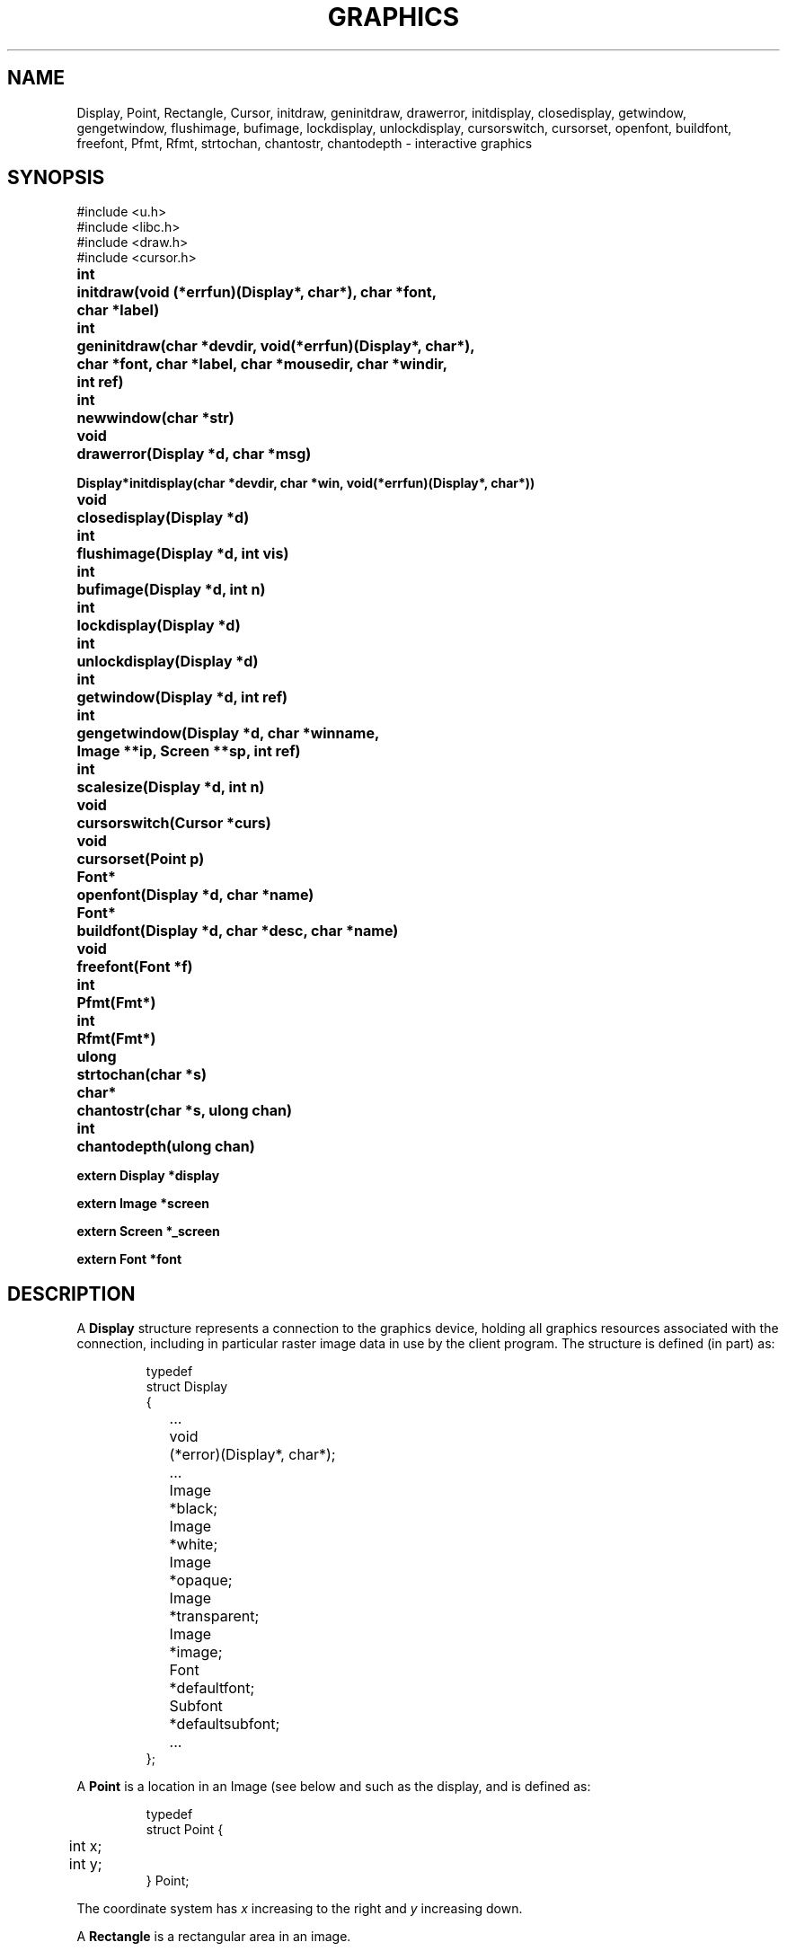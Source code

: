 .TH GRAPHICS 3
.SH NAME
Display, Point, Rectangle, Cursor, initdraw, geninitdraw, drawerror, initdisplay, closedisplay, getwindow, gengetwindow, flushimage, bufimage, lockdisplay, unlockdisplay, cursorswitch, cursorset, openfont, buildfont, freefont, Pfmt, Rfmt, strtochan, chantostr, chantodepth \- interactive graphics
.SH SYNOPSIS
.nf
.PP
.ft L
#include <u.h>
#include <libc.h>
#include <draw.h>
#include <cursor.h>
.ft P
.PP
.ta \w'\fLFont* 'u
.B
int	initdraw(void (*errfun)(Display*, char*), char *font,
.B
	   char *label)
.PP
.B
int	geninitdraw(char *devdir, void(*errfun)(Display*, char*),
.PP
.B
	   char *font, char *label, char *mousedir, char *windir,
.B
	   int ref)
.PP
.B
int	newwindow(char *str)
.PP
.B
void	drawerror(Display *d, char *msg)
.PP
.B
Display*	initdisplay(char *devdir, char *win, void(*errfun)(Display*, char*))
.PP
.B
void	closedisplay(Display *d)
.PP
.B
int	flushimage(Display *d, int vis)
.PP
.B
int	bufimage(Display *d, int n)
.PP
.B
int	lockdisplay(Display *d)
.PP
.B
int	unlockdisplay(Display *d)
.PP
.B
int	getwindow(Display *d, int ref)
.PP
.B
int	gengetwindow(Display *d, char *winname,
.br
.B
	   Image **ip, Screen **sp, int ref)
.PP
.B
int	scalesize(Display *d, int n)
.PP
.B
void	cursorswitch(Cursor *curs)
.PP
.B
void	cursorset(Point p)
.PP
.B
Font*	openfont(Display *d, char *name)
.PP
.B
Font*	buildfont(Display *d, char *desc, char *name)
.PP
.B
void	freefont(Font *f)
.PP
.B
int	Pfmt(Fmt*)
.PP
.B
int	Rfmt(Fmt*)
.PP
.B
ulong	strtochan(char *s)
.PP
.B
char*	chantostr(char *s, ulong chan)
.PP
.B
int	chantodepth(ulong chan)
.PP
.B
extern Display *display
.PP
.B
extern Image   *screen
.PP
.B
extern Screen   *_screen
.PP
.B
extern Font    *font
.fi
.SH DESCRIPTION
A
.B Display
structure represents a connection to the graphics device,
.IM draw (3) ,
holding all graphics resources associated with the connection,
including in particular raster image data in use by the client program.
The structure is defined (in part) as:
.IP
.EX
.ta 6n +10n
typedef
struct Display
{
	...
	void	(*error)(Display*, char*);
	...
	Image	*black;
	Image	*white;
	Image	*opaque;
	Image	*transparent;
	Image	*image;
	Font		*defaultfont;
	Subfont	*defaultsubfont;
	...
};
.EE
.PP
A
.B Point
is a location in an Image
(see below and
.IM draw (3) ),
such as the display, and is defined as:
.IP
.EX
.ta 6n
typedef
struct Point {
	int x;
	int y;
} Point;
.EE
.PP
The coordinate system has
.I x
increasing to the right and
.I y
increasing down.
.PP
A
.B Rectangle
is a rectangular area in an image.
.IP
.EX
.ta 6n
typedef
struct Rectangle {
	Point min;      /* upper left */
	Point max;      /* lower right */
} Rectangle;
.EE
.PP
By definition,
.BR min.x ≤ max.x
and
.BR min.y ≤ max.y .
By convention, the right (maximum
.IR x )
and bottom (maximum
.IR y )
edges are
excluded from the represented rectangle, so abutting rectangles have no
points in common.
Thus,
.B max
contains the coordinates of the first point beyond the rectangle.
.PP
The
.B Image
data structure is defined in
.IM draw (3) .
.PP
A
.B Font
is a set of character images, indexed by runes (see
.IM utf (7) ).
The images are organized into
.BR Subfonts ,
each containing the images for a small, contiguous set of runes.
The detailed format of these data structures,
which are described in detail in
.IM cachechars (3) ,
is immaterial for most applications.
.B Font
and
.B Subfont
structures contain two interrelated fields:
.LR ascent ,
the distance from the top of the highest character
(actually the top of the image holding all the characters)
to the baseline,
and
.LR height ,
the distance from the top of the highest character to the bottom of
the lowest character (and hence, the interline spacing).
See
.IM cachechars (3)
for more details.
.PP
.I Buildfont
parses the font description in the buffer
.BR desc ,
returning a 
.B Font*
pointer that can be used by
.B string
(see
.IM draw (3) )
to draw characters from the font.
.I Openfont
does the same, but reads the description
from the named font.
.I Freefont
frees a font.
In contrast to Plan 9, font names in Plan 9 from User Space are
a small language describing the desired font.
See
.IM font (7)
for details.
.PP
A
.I Cursor
is defined:
.IP
.EX
.ta 6n +\w'Point 'u
typedef struct
Cursor {
	Point	offset;
	uchar	clr[2*16];
	uchar	set[2*16];
} Cursor;
.EE
.PP
The arrays are arranged in rows, two bytes per row, left to
right in big-endian order to give 16 rows
of 16 bits each.
A cursor is displayed on the screen by adding
.B offset
to the current mouse position, using
.B clr
as a mask to draw white at the pixels where
.B clr
is one, and then drawing black at the pixels where
.B set
is one.
.PP
The routine
.I initdraw
connects to the display; it returns \-1 if it fails and sets the error string.
.I Initdraw
sets up the global variables
.B display
(the
.B Display
structure representing the connection),
.B screen
(an
.B Image
representing the display memory itself or, if
.IM rio (1)
is running, the client's window),
and
.B font
(the default font for text).
The arguments to
.I initdraw
include a
.IR label ,
which is written to
.B /dev/label
if non-nil
so that it can be used to identify the window when hidden (see
.IM rio (1) ).
The font is created by reading the named
.I font
file.  If
.B font
is null,
.I initdraw
reads the file named in the environment variable
.BR $font ;
if
.B $font
is not set, it imports the default (usually minimal)
font from the operating system.
(See
.IM font (7)
for a full discussion of font syntaxes.)
The global
.I font
will be set to point to the resulting
.B Font
structure.
The
.I errfun
argument is a
.I graphics error function
to call in the event of a fatal error in the library; it must never return.
Its arguments are the
display pointer and an error string.
If
.I errfun
is nil, the library provides a default, called
.IR drawerror .
Another effect of
.I initdraw
is that it installs
.IM print (3)
formats
.I Pfmt
and
.I Rfmt
as
.L %P
and
.L %R
for printing
.B Points
and
.BR Rectangles .
.PP
The
.I geninitdraw
function provides a less automated way to establish a connection, for programs
that wish to connect to multiple displays.
.I Devdir
is the name of the directory containing the device files for the display
(if nil, default
.BR /dev );
.IR errfun ,
.IR font ,
and
.I label
are as in
.IR initdraw ;
.I mousedir
and
.I windir
are the directories holding the
.B mouse
and
.B winname
files; and
.I ref
specifies the refresh function to be used to create the window, if running under
.IM rio (1)
(see
.IM window (3) ).
.\" .PP
.\" The function
.\" .I newwindow
.\" may be called before
.\" .I initdraw
.\" or
.\" .IR geninitdraw
.\" to cause the program to occupy a newly created window rather than take over the one in
.\" which it is running when it starts.
.\" The
.\" .I str
.\" argument, if non-null, is concatenated to the string \f5\&"new\ "\fP
.\" that is used to create the window (see
.\" .IR rio (4)).
.\" For example,
.\" .B newwindow("-hide -dy 100")
.\" will cause the program to run in a newly created, hidden window
.\" 100 pixels high.
.PP
.I Initdisplay
is part of
.IR geninitdraw ;
it sets up the display structures but does not allocate any fonts or call
.IR getwindow .
The arguments are similar to those of
.IR initdraw ;
.I win
names the directory, default
.BR /dev ,
in which the files associated with the window reside.
.I Closedisplay
disconnects the display and frees the associated data structures.
Neither of these routines is needed by most programs, since
.I initdraw
calls them as needed.
.PP
The data structures associated with the display must be protected in a multi-process program,
because they assume only one process will be using them at a time.
Multi-process programs should set
.B display->locking
to
.BR 1 ,
to notify the library to use a locking protocol for its own accesses,
and call
.I lockdisplay
and
.I unlockdisplay
around any calls to the graphics library that will cause messages to be sent to the display device.
.I Initdraw
and
.I geninitdraw
initialize the display to the locked state.
.PP
.I Getwindow
returns a pointer to the window associated with the application; it is called
automatically by
.I initdraw
to establish the
.B screen
pointer but must be called after each resizing of the window to restore
the library's connection to the window.
If
.B rio
is not running, it returns
.BR display->image ;
otherwise it negotiates with
.B rio
by looking in
.B /dev/winname
to find the name of the window and opening it using
.B namedimage
(see
.IM allocimage (3) ).
The resulting window will be created using the refresh method
.I ref
(see
.IM window (3) );
this should almost always be
.B Refnone
because
.B rio
provides backing store for the window.
.PP
.I Getwindow
overwrites the global variables
.BR screen ,
a pointer to the
.B Image
defining the window (or the overall display, if no window system is running); and
.BR _screen ,
a pointer to the
.B Screen
representing the root of the window's hierarchy. (See
.IM window (3) .
The overloading of the
.B screen
word is an unfortunate historical accident.)
.I Getwindow
arranges that
.B screen
point to the portion of the window inside the border;
sophisticated clients may use
.B _screen
to make further subwindows.
If
.I getwindow
is being called due to a resizing of the window,
the resize may be accompanied by a change in screen pixel density (DPI),
in which case the value of the
.BR Display 's
.B dpi
field and any open
.BR Font 's
.B height
and
.B ascent
fields may be updated during the call to
.IR getwindow .
Programs should discard any cached information about display or font sizes.
.\" Programs desiring multiple independent windows
.\" may use the mechanisms of
.\" .IR rio (4)
.\" to create more windows (usually by a fresh mount of the window sytem
.\" in a directory other than
.\" .BR /dev ),
.\" then use
.\" .I gengetwindow
.\" to connect to them.
.IR Gengetwindow 's
extra arguments are the full path of the window's
.B winname
file and pointers to be overwritten with the values of the `global'
.B Image
and
.B Screen
variables for the new window.
.PP
Historically, Plan 9 graphics programs have used fixed-size graphics features that assume a narrow range of display densities, around 100 dpi: pixels (or dots) per inch.
The new field
.B display->dpi
contains the display's actual density if known, or else
.B DefaultDPI
(100).
.I Scalesize
scales the fixed pixel count
.I n
by
.BR display->dpi / DefaultDPI ,
rounding appropriately.
.PP
The mouse cursor is always displayed.
The initial cursor is an arrow.
.I Cursorswitch
causes the argument cursor to be displayed instead.
A zero argument causes a switch back to the arrow cursor.
.I Cursorset
moves the mouse cursor to position
.IR p ,
provided (if in a window) that the requesting program is
executing in the current window and the mouse is within
the window boundaries; otherwise
.I cursorset
is a no-op.
.PP
The graphics functions described in
.IM draw (3) ,
.IM allocimage (3) ,
.IM cachechars (3) ,
and
.IM subfont (3)
are implemented by writing commands to files under
.B /dev/draw
(see
.IM draw (3) );
the writes are buffered, so the functions may not take effect immediately.
.I Flushimage
flushes the buffer, doing all pending graphics operations.
If
.I vis
is non-zero, any changes are also copied from the `soft screen' (if any) in the
driver to the visible frame buffer.
The various allocation routines in the library flush automatically, as does the event
package (see
.IM event (3) );
most programs do not need to call
.IR flushimage .
It returns \-1 on error.
.PP
.I Bufimage
is used to allocate space for
.I n
bytes in the display buffer.
It is used by all the graphics routines to send messages to the display.
.PP
The functions
.I strtochan
and
.I chantostr
convert between the channel descriptor strings
used by
.IM image (7)
and the internal 
.B ulong
representation 
used by the graphics protocol
(see
.IM draw (3) 's
.B b
message).
.B Chantostr
writes at most nine bytes into the buffer pointed at by 
.I s
and returns 
.I s
on success,
0
on failure.
.B Chantodepth
returns the number of bits per pixel used by the
format specified by
.IR chan .
Both
.B chantodepth
and
.B strtochan
return 0 when presented
with bad input.
.SH EXAMPLES
To reconnect to the window after a resize event,
.IP
.EX
if(getwindow(display, Refnone) < 0)
	sysfatal("resize failed: %r");
.EE
.PP
To create and set up a new
.IM rio (1)
window,
.IP
.EX
Image *screen2;
Screen *_screen2;

srvwsys = getenv("wsys");
if(srvwsys == nil)
	sysfatal("can't find $wsys: %r");
rfork(RFNAMEG); /* keep mount of rio private */

fd = open(srvwsys, ORDWR);
if(fd < 0)
	sysfatal("can't open $wsys: %r");

/* mount creates window; see \f2rio\fP(4) */
if(mount(fd, -1, "/tmp", MREPL, "new -dx 300-dy 200") < 0)
	sysfatal("can't mount new window: %r");
if(gengetwindow(display, "/tmp/winname",
   &screen2, &_screen2, Refnone) < 0)
	sysfatal("resize failed: %r");

/* now open /tmp/cons, /tmp/mouse */
\&...
.EE
.SH FILES
.BR \*9/font/bit "    directory of fonts
.SH SOURCE
.B \*9/src/libdraw
.SH "SEE ALSO"
.IM rio (1) ,
.IM addpt (3) ,
.IM allocimage (3) ,
.IM cachechars (3) ,
.IM subfont (3) ,
.IM draw (3) ,
.IM event (3) ,
.IM frame (3) ,
.IM print (3) ,
.IM window (3) ,
.IM draw (3) ,
.\" .IR rio (4),
.IM image (7) ,
.IM font (7)
.SH DIAGNOSTICS
An error function may call
.IM errstr (3)
for further diagnostics.
.SH BUGS
The names
.B clr
and
.B set
in the 
.B Cursor
structure are reminders of an archaic color map
and might be more appropriately called
.B white
and
.BR black .
.PP
These manual pages contain many references to
the now-fictitious
.BR /dev/draw .
